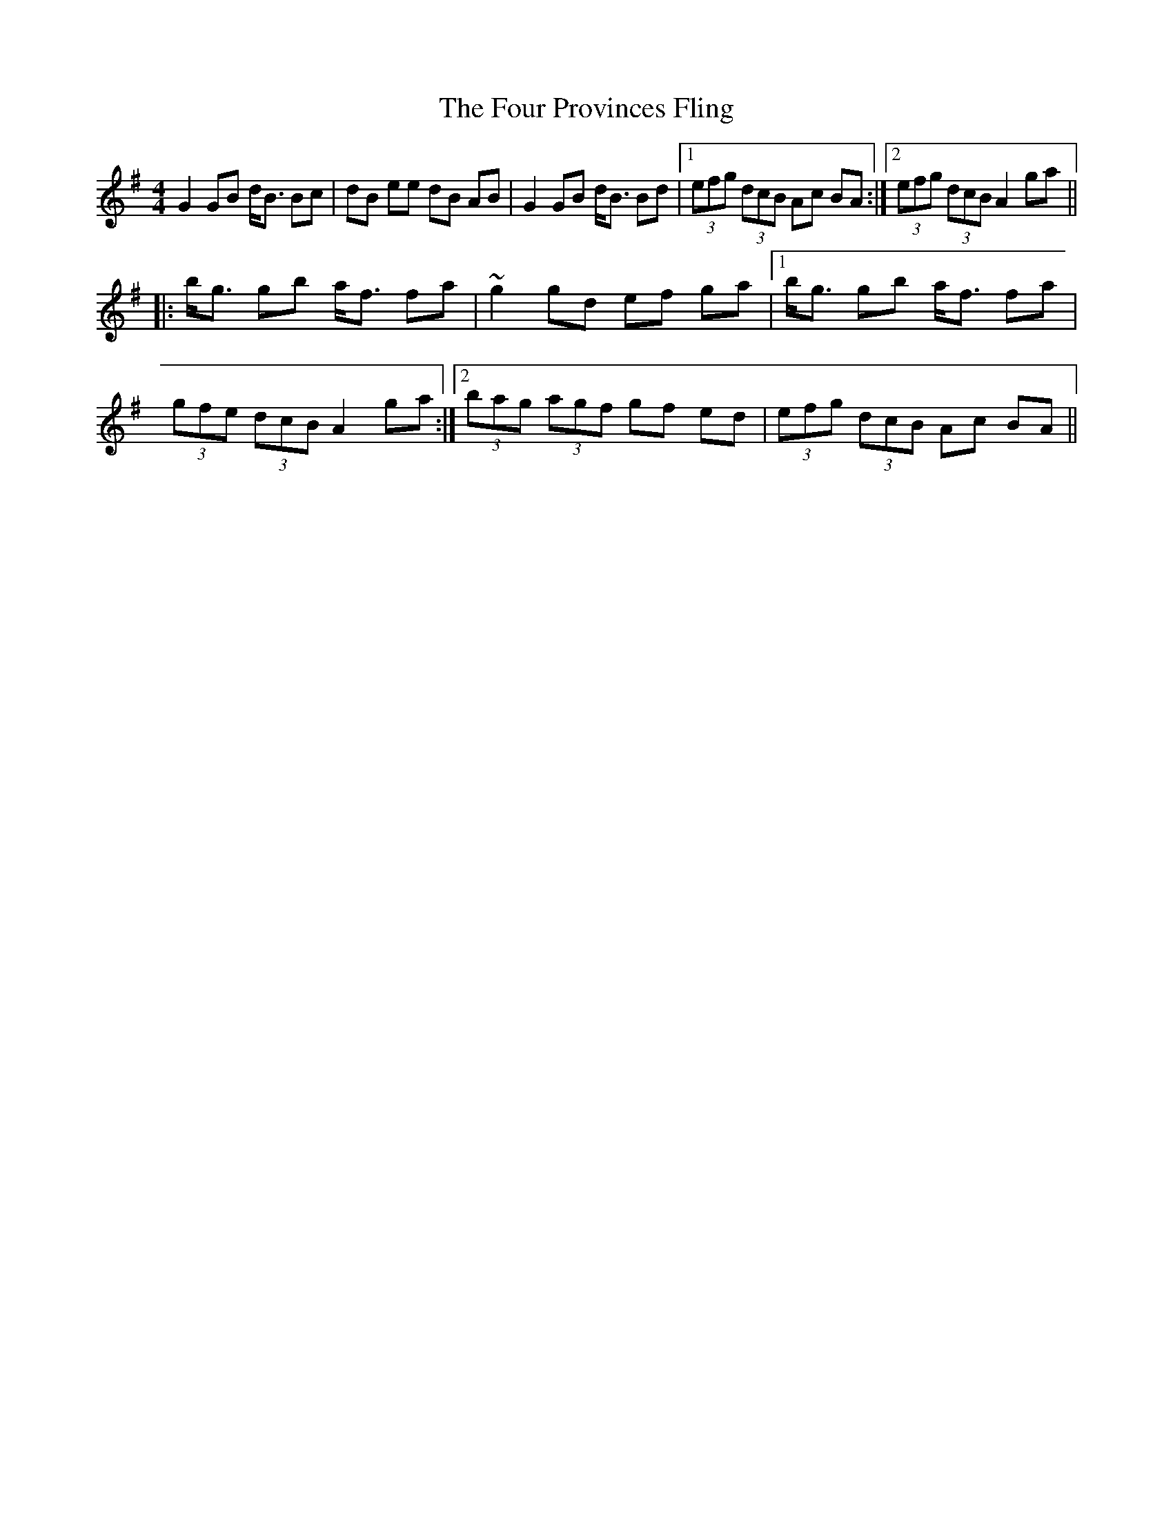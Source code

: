X: 13828
T: Four Provinces Fling, The
R: strathspey
M: 4/4
K: Gmajor
G2 GB d<B Bc|dB ee dB AB|G2 GB d<B Bd|1 (3efg (3dcB Ac BA:|2 (3efg (3dcB A2 ga||
|:b<g gb a<f fa|~g2 gd ef ga|1 b<g gb a<f fa|
(3gfe (3dcB A2 ga:|2 (3bag (3agf gf ed|(3efg (3dcB Ac BA||

